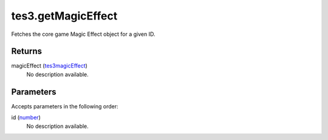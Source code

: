 tes3.getMagicEffect
====================================================================================================

Fetches the core game Magic Effect object for a given ID.

Returns
----------------------------------------------------------------------------------------------------

magicEffect (`tes3magicEffect`_)
    No description available.

Parameters
----------------------------------------------------------------------------------------------------

Accepts parameters in the following order:

id (`number`_)
    No description available.

.. _`number`: ../../../lua/type/number.html
.. _`tes3magicEffect`: ../../../lua/type/tes3magicEffect.html
